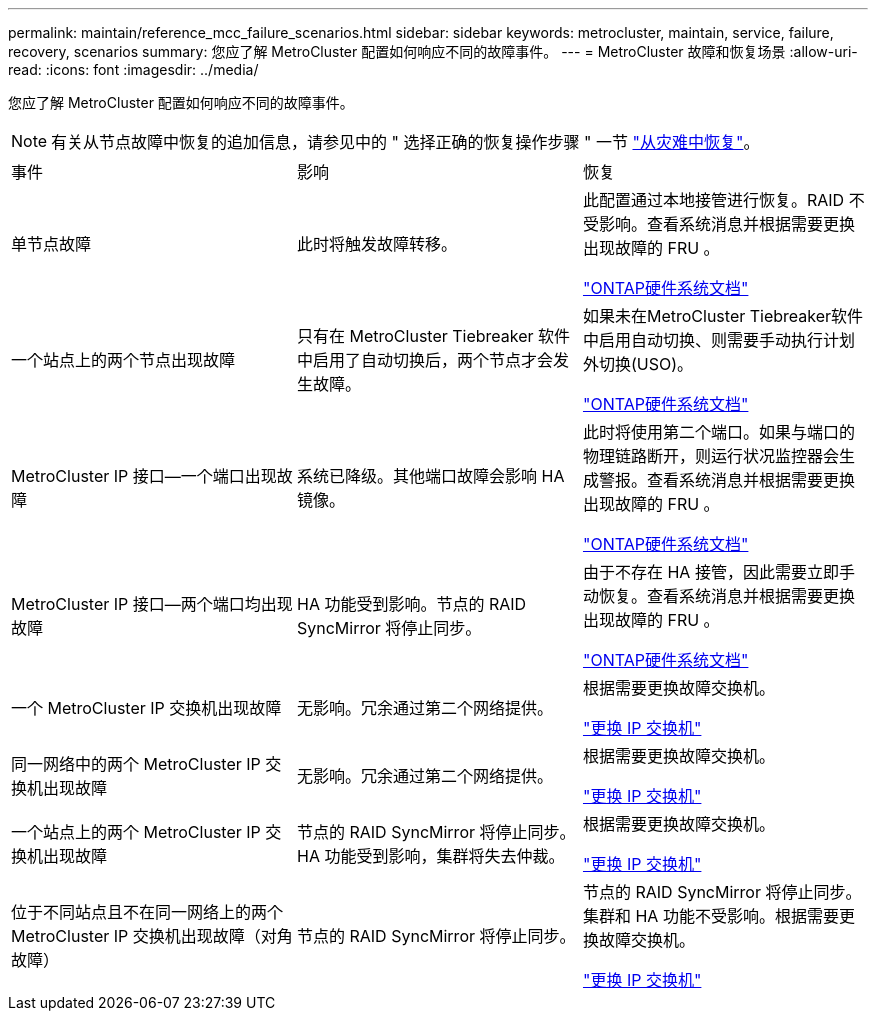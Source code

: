 ---
permalink: maintain/reference_mcc_failure_scenarios.html 
sidebar: sidebar 
keywords: metrocluster, maintain, service, failure, recovery, scenarios 
summary: 您应了解 MetroCluster 配置如何响应不同的故障事件。 
---
= MetroCluster 故障和恢复场景
:allow-uri-read: 
:icons: font
:imagesdir: ../media/


[role="lead"]
您应了解 MetroCluster 配置如何响应不同的故障事件。


NOTE: 有关从节点故障中恢复的追加信息，请参见中的 " 选择正确的恢复操作步骤 " 一节 link:../disaster-recovery/concept_dr_workflow.html["从灾难中恢复"]。

|===


| 事件 | 影响 | 恢复 


 a| 
单节点故障
 a| 
此时将触发故障转移。
 a| 
此配置通过本地接管进行恢复。RAID 不受影响。查看系统消息并根据需要更换出现故障的 FRU 。

https://docs.netapp.com/platstor/index.jsp["ONTAP硬件系统文档"^]



 a| 
一个站点上的两个节点出现故障
 a| 
只有在 MetroCluster Tiebreaker 软件中启用了自动切换后，两个节点才会发生故障。
 a| 
如果未在MetroCluster Tiebreaker软件中启用自动切换、则需要手动执行计划外切换(USO)。

https://docs.netapp.com/platstor/index.jsp["ONTAP硬件系统文档"^]



 a| 
MetroCluster IP 接口—一个端口出现故障
 a| 
系统已降级。其他端口故障会影响 HA 镜像。
 a| 
此时将使用第二个端口。如果与端口的物理链路断开，则运行状况监控器会生成警报。查看系统消息并根据需要更换出现故障的 FRU 。

https://docs.netapp.com/platstor/index.jsp["ONTAP硬件系统文档"^]



 a| 
MetroCluster IP 接口—两个端口均出现故障
 a| 
HA 功能受到影响。节点的 RAID SyncMirror 将停止同步。
 a| 
由于不存在 HA 接管，因此需要立即手动恢复。查看系统消息并根据需要更换出现故障的 FRU 。

https://docs.netapp.com/platstor/index.jsp["ONTAP硬件系统文档"^]



 a| 
一个 MetroCluster IP 交换机出现故障
 a| 
无影响。冗余通过第二个网络提供。
 a| 
根据需要更换故障交换机。

link:task_replace_an_ip_switch.html["更换 IP 交换机"]



 a| 
同一网络中的两个 MetroCluster IP 交换机出现故障
 a| 
无影响。冗余通过第二个网络提供。
 a| 
根据需要更换故障交换机。

link:task_replace_an_ip_switch.html["更换 IP 交换机"]



 a| 
一个站点上的两个 MetroCluster IP 交换机出现故障
 a| 
节点的 RAID SyncMirror 将停止同步。HA 功能受到影响，集群将失去仲裁。
 a| 
根据需要更换故障交换机。

link:task_replace_an_ip_switch.html["更换 IP 交换机"]



 a| 
位于不同站点且不在同一网络上的两个 MetroCluster IP 交换机出现故障（对角故障）
 a| 
节点的 RAID SyncMirror 将停止同步。
 a| 
节点的 RAID SyncMirror 将停止同步。集群和 HA 功能不受影响。根据需要更换故障交换机。

link:task_replace_an_ip_switch.html["更换 IP 交换机"]

|===